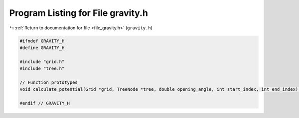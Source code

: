 
.. _program_listing_file_gravity.h:

Program Listing for File gravity.h
==================================

|exhale_lsh| :ref:`Return to documentation for file <file_gravity.h>` (``gravity.h``)

.. |exhale_lsh| unicode:: U+021B0 .. UPWARDS ARROW WITH TIP LEFTWARDS

.. code-block:: cpp

   #ifndef GRAVITY_H
   #define GRAVITY_H
   
   #include "grid.h"
   #include "tree.h"
   
   // Function prototypes
   void calculate_potential(Grid *grid, TreeNode *tree, double opening_angle, int start_index, int end_index);
   
   #endif // GRAVITY_H
